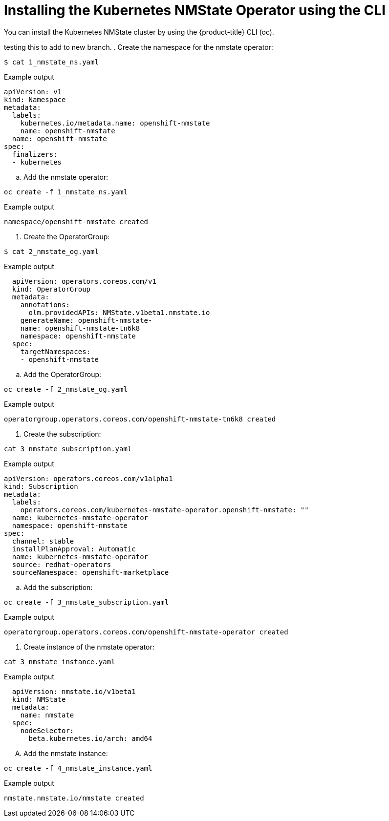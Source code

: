 // This is included in the following assemblies:
//
// networking/k8s_nmstate/k8s-nmstate-about-the-kubernetes-nmstate-operator.adoc

:_content-type: PROCEDURE
[id="installing-the-kubernetes-nmstate-operator_CLI_{context}"]
= Installing the Kubernetes NMState Operator using the CLI
You can install the Kubernetes NMState cluster by using the {product-title} CLI (oc).

testing this to add to new branch.
. Create the namespace for the nmstate operator:

[source,terminal]
----
$ cat 1_nmstate_ns.yaml
----

.Example output
[source,yaml]
----
apiVersion: v1
kind: Namespace
metadata:
  labels:
    kubernetes.io/metadata.name: openshift-nmstate
    name: openshift-nmstate
  name: openshift-nmstate
spec:
  finalizers:
  - kubernetes
----

.. Add the nmstate operator:

[source, terminal]
----
oc create -f 1_nmstate_ns.yaml
----

.Example output
[source,terminal]
----
namespace/openshift-nmstate created
----

. Create the OperatorGroup:
[source, terminal]
----
$ cat 2_nmstate_og.yaml
----
.Example output
[source,yaml]
----
  apiVersion: operators.coreos.com/v1
  kind: OperatorGroup
  metadata:
    annotations:
      olm.providedAPIs: NMState.v1beta1.nmstate.io
    generateName: openshift-nmstate-
    name: openshift-nmstate-tn6k8
    namespace: openshift-nmstate
  spec:
    targetNamespaces:
    - openshift-nmstate

----
.. Add the OperatorGroup:
[source, terminal]
----
oc create -f 2_nmstate_og.yaml
----

.Example output
[source,terminal]
----
operatorgroup.operators.coreos.com/openshift-nmstate-tn6k8 created
----

. Create the subscription:
[source,terminal]
----
cat 3_nmstate_subscription.yaml
----
.Example output
[source,yaml]
----
apiVersion: operators.coreos.com/v1alpha1
kind: Subscription
metadata:
  labels:
    operators.coreos.com/kubernetes-nmstate-operator.openshift-nmstate: ""
  name: kubernetes-nmstate-operator
  namespace: openshift-nmstate
spec:
  channel: stable
  installPlanApproval: Automatic
  name: kubernetes-nmstate-operator
  source: redhat-operators
  sourceNamespace: openshift-marketplace
----

.. Add the subscription:
[source, terminal]
----
oc create -f 3_nmstate_subscription.yaml
----
.Example output
[source,terminal]
----
operatorgroup.operators.coreos.com/openshift-nmstate-operator created
----

. Create instance of the nmstate operator:
[source,terminal]
----
cat 3_nmstate_instance.yaml
----
.Example output
[source,yaml]
----
  apiVersion: nmstate.io/v1beta1
  kind: NMState
  metadata:
    name: nmstate
  spec:
    nodeSelector:
      beta.kubernetes.io/arch: amd64
----
.... Add the nmstate instance:
[source, terminal]
----
oc create -f 4_nmstate_instance.yaml
----
.Example output
[source,terminal]
----
nmstate.nmstate.io/nmstate created
----
